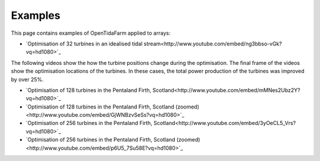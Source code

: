 Examples
========

This page contains examples of OpenTidaFarm applied to arrays:

- `Optimisation of 32 turbines in an idealised tidal stream<http://www.youtube.com/embed/ng3bbso-vGk?vq=hd1080>`_

The following videos show the how the turbine positions change during the optimisation. The final frame of the videos show the optimisation locations of the turbines. In these cases, the total power production of the turbines was improved by over 25%. 

- `Optimisation of 128 turbines in the Pentaland Firth, Scotland<http://www.youtube.com/embed/mMNes2Ubz2Y?vq=hd1080>`_
- `Optimisation of 128 turbines in the Pentaland Firth, Scotland (zoomed)<http://www.youtube.com/embed/GjWNBzvSeSs?vq=hd1080>`_
- `Optimisation of 256 turbines in the Pentaland Firth, Scotland<http://www.youtube.com/embed/3yOeCL5_Vrs?vq=hd1080>`_
- `Optimisation of 256 turbines in the Pentaland Firth, Scotland (zoomed)<http://www.youtube.com/embed/p6U5_7Su58E?vq=hd1080>`_

